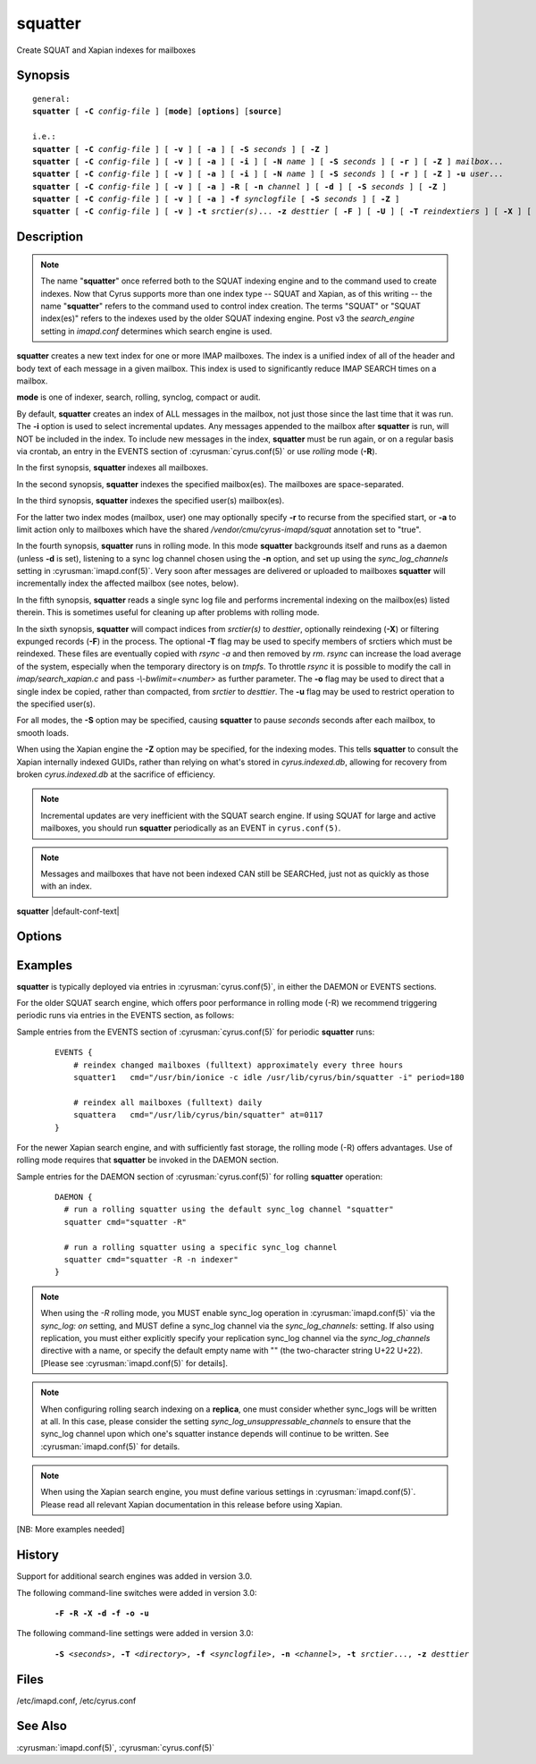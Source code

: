 .. cyrusman:: squatter(8)

.. author: Nic Bernstein (Onlight)

.. _imap-reference-manpages-systemcommands-squatter:

============
**squatter**
============

Create SQUAT and Xapian indexes for mailboxes

Synopsis
========

.. parsed-literal::

    general:
    **squatter** [ **-C** *config-file* ] [**mode**] [**options**] [**source**]

    i.e.:
    **squatter** [ **-C** *config-file* ] [ **-v** ] [ **-a** ] [ **-S** *seconds* ] [ **-Z** ]
    **squatter** [ **-C** *config-file* ] [ **-v** ] [ **-a** ] [ **-i** ] [ **-N** *name* ] [ **-S** *seconds* ] [ **-r** ] [ **-Z** ] *mailbox*...
    **squatter** [ **-C** *config-file* ] [ **-v** ] [ **-a** ] [ **-i** ] [ **-N** *name* ] [ **-S** *seconds* ] [ **-r** ] [ **-Z** ] **-u** *user*...
    **squatter** [ **-C** *config-file* ] [ **-v** ] [ **-a** ] **-R** [ **-n** *channel* ] [ **-d** ] [ **-S** *seconds* ] [ **-Z** ]
    **squatter** [ **-C** *config-file* ] [ **-v** ] [ **-a** ] **-f** *synclogfile* [ **-S** *seconds* ] [ **-Z** ]
    **squatter** [ **-C** *config-file* ] [ **-v** ] **-t** *srctier(s)*... **-z** *desttier* [ **-F** ] [ **-U** ] [ **-T** *reindextiers* ] [ **-X** ] [ **-o** ] [ **-S** *seconds* ] [ **-u** *user*... ]



Description
===========

.. Note::
    The name "**squatter**" once referred both to the SQUAT indexing
    engine and to the command used to create indexes.  Now that Cyrus
    supports more than one index type -- SQUAT and Xapian, as of this
    writing -- the name "**squatter**" refers to the command used to
    control index creation.  The terms "SQUAT" or "SQUAT index(es)"
    refers to the indexes used by the older SQUAT indexing engine.
    Post v3 the *search_engine* setting in *imapd.conf* determines
    which search engine is used.

**squatter** creates a new text index for one or more IMAP mailboxes.
The index is a unified index of all of the header and body text
of each message in a given mailbox.  This index is used to significantly
reduce IMAP SEARCH times on a mailbox.

**mode** is one of indexer, search, rolling, synclog, compact or audit.

By default, **squatter** creates an index of ALL messages in the
mailbox, not just those since the last time that it was run.  The
**-i** option is used to select incremental updates.  Any messages
appended to the mailbox after **squatter** is run, will NOT be included
in the index.  To include new messages in the index, **squatter** must
be run again, or on a regular basis via crontab, an entry in the EVENTS
section of :cyrusman:`cyrus.conf(5)` or use *rolling* mode (**-R**).

In the first synopsis, **squatter** indexes all mailboxes.

In the second synopsis, **squatter** indexes the specified mailbox(es).
The mailboxes are space-separated.

In the third synopsis, **squatter** indexes the specified user(s)
mailbox(es).

For the latter two index modes (mailbox, user) one
may optionally specify **-r** to recurse from the specified start, or
**-a** to limit action only to mailboxes which have the shared
*/vendor/cmu/cyrus-imapd/squat* annotation set to "true".

In the fourth synopsis, **squatter** runs in rolling mode.  In this
mode **squatter** backgrounds itself and runs as a daemon (unless
**-d** is set), listening to a sync log channel chosen using the **-n**
option, and set up using the *sync_log_channels* setting in
:cyrusman:`imapd.conf(5)`.  Very soon after messages are delivered or
uploaded to mailboxes **squatter** will incrementally index the
affected mailbox (see notes, below).

In the fifth synopsis, **squatter** reads a single sync log file and
performs incremental indexing on the mailbox(es) listed therein.  This
is sometimes useful for cleaning up after problems with rolling mode.

In the sixth synopsis, **squatter** will compact indices from
*srctier(s)* to *desttier*, optionally reindexing (**-X**) or filtering
expunged records (**-F**) in the process.  The optional **-T** flag may be
used to specify members of srctiers which must be reindexed.  These files are
eventually copied with `rsync -a` and then removed by `rm`.
`rsync` can increase the load average of the system, especially when the
temporary directory is on `tmpfs`.  To throttle `rsync` it is possible to
modify the call in `imap/search_xapian.c` and pass `-\\-bwlimit=<number>` as further
parameter.  The **-o** flag may be used to direct that a single index be
copied, rather than compacted, from *srctier* to *desttier*.  The **-u** flag
may be used to restrict operation to the specified user(s).

For all modes, the **-S** option may be specified, causing **squatter** to
pause *seconds* seconds after each mailbox, to smooth loads.

When using the Xapian engine the **-Z** option may be specified, for
the indexing modes.  This tells **squatter** to consult the Xapian
internally indexed GUIDs, rather than relying on what's stored in
`cyrus.indexed.db`, allowing for recovery from broken
`cyrus.indexed.db` at the sacrifice of efficiency.

.. Note::
    Incremental updates are very inefficient with the SQUAT search
    engine.  If using SQUAT for large and active mailboxes, you should
    run **squatter** periodically as an EVENT in ``cyrus.conf(5)``.

.. Note::
    Messages and mailboxes that have not been indexed CAN still be
    SEARCHed, just not as quickly as those with an index.

**squatter** |default-conf-text|

Options
=======

.. program:: squatter

.. option:: -C config-file

    |cli-dash-c-text|

.. option:: -a

    Only create indexes for mailboxes which have the shared
    */vendor/cmu/cyrus-imapd/squat* annotation set to "true".

    The value of the */vendor/cmu/cyrus-imapd/squat* annotation is
    inherited by all children of the given mailbox, so an entire
    mailbox tree can be indexed (or not indexed) by setting a single
    annotation on the root of that tree with a value of "true" (or
    "false").  If a mailbox does not have a
    */vendor/cmu/cyrus-imapd/squat* annotation set on it (or does not
    inherit one), then the mailbox is not indexed. In other words, the
    implicit value of */vendor/cmu/cyrus-imapd/squat* is "false".

.. option:: -A

    Missing documentation, starts audit mode.
    |master-new-feature|

.. option:: -d

    In rolling mode, don't background and do emit log messages on
    standard error.  Useful for debugging.
    |v3-new-feature|

.. option:: -F

    In compact mode, filter the resulting database to only include
    messages which are not expunged in mailboxes with existing
    name/uidvalidity.
    |v3-new-feature|

.. option:: -f synclogfile

    Read the *synclogfile* and incrementally index all the mailboxes
    listed therein, then exit.
    |v3-new-feature|

.. option:: -h

    Display this usage information.

.. option:: -i

    Incremental updates where indexes already exist.

.. option:: -N name

    Only index mailboxes beginning with *name* while iterating through
    the mailbox list derived from other options.

.. option:: -n channel

    In rolling mode, specify the name of the sync log *channel* that
    **squatter** will listen to.  The default is "squatter".  This
    channel **must** be defined in :cyrusman:`imapd.conf(5)` before
    being used.
    |v3-new-feature|

.. option:: -o

    In compact mode, if only one source database is selected, just copy
    it to the destination rather than compacting.
    |v3-new-feature|

.. option:: -p

    When indexing, allow messages to be partially indexed. This may
    occur if attachment indexing is enabled but indexing failed for
    one or more attachment body parts. If this flag is set, the
    message is partially indexed and squatter continues. Otherwise
    squatter aborts with an error. Also see **-P**.
    Xapian only.
    |master-new-feature|

 .. option:: -P

    When reindexing, then attempt to reindex any partially indexed
    messages (see **-p**). Setting this flag implies **-Z**.
    Xapian only.
    |master-new-feature|

.. option:: -R

    Run in rolling mode; **squatter** runs as a daemon listening to a
    sync log channel and continuously incrementally indexing mailboxes.
    See also **-d** and **-n**.
    |v3-new-feature|

.. option:: -r

    Recursively create indexes for all sub-mailboxes of the user,
    mailboxes or mailbox prefixes given as arguments.

.. option:: -S seconds

    After processing each mailbox, sleep for "seconds" before
    continuing. Can be used to provide some load balancing.  Accepts
    fractional amounts. |v3-new-feature|

.. option:: -T reindextiers

    In compact mode, a comma-separated subset of the source tiers
    (see **-t**) to be reindexed.  Similar to **-X** but allows
    limiting the tiers that will be reindexed.
    |v3-new-feature|

.. option:: -t srctier...

    In compact mode, the comma-separated source tier(s) for the compacted
    indices.  At least one source tier must be specified in compact mode.
    Xapian only.
    |v3-new-feature|

.. option:: -u

    Extra options refer to usernames (e.g. foo@bar.com) rather than
    mailbox names.  Usernames are space-separated.
    |v3-new-feature|

.. option:: -U

    In compact mode, only compact if re-indexing.
    Xapian only.
    |master-new-feature|

.. option:: -v

    Increase the verbosity of progress/status messages.  Sometimes additional messages
    are emitted on the terminal with this option and the messages are unconditionally sent
    to syslog.  Sometimes messages are sent to syslog, only if -v is provided.  In rolling and
    synclog modes, -vv sends even more messages to syslog.

.. option:: -X

    Reindex all the messages before compacting.  This mode reads all
    the lists of messages indexed by the listed tiers, and re-indexes
    them into a temporary database before compacting that into place.
    Xapian only.
    |v3-new-feature|

.. option:: -z desttier

    In compact mode, the destination tier for the compacted indices.
    This must be specified in compact mode.
    Xapian only.
    |v3-new-feature|

.. option:: -Z

    When indexing messages, use the Xapian internal cyrusid rather than
    referencing the ranges of already indexed messages to know if a
    particular message is indexed.  Useful if the ranges get out of
    sync with the actual messages (e.g. if files on a tier are lost)
    Xapian only.
    |master-new-feature|

Examples
========

**squatter** is typically deployed via entries in
:cyrusman:`cyrus.conf(5)`, in either the DAEMON or EVENTS sections.

For the older SQUAT search engine, which offers poor performance in
rolling mode (-R) we recommend triggering periodic runs via entries in
the EVENTS section, as follows:

Sample entries from the EVENTS section of :cyrusman:`cyrus.conf(5)` for
periodic **squatter** runs:

    ::

        EVENTS {
            # reindex changed mailboxes (fulltext) approximately every three hours
            squatter1   cmd="/usr/bin/ionice -c idle /usr/lib/cyrus/bin/squatter -i" period=180

            # reindex all mailboxes (fulltext) daily
            squattera   cmd="/usr/lib/cyrus/bin/squatter" at=0117
        }

For the newer Xapian search engine, and with sufficiently fast storage,
the rolling mode (-R) offers advantages.  Use of rolling mode requires
that **squatter** be invoked in the DAEMON section.

Sample entries for the DAEMON section of :cyrusman:`cyrus.conf(5)` for
rolling **squatter** operation:

    ::

        DAEMON {
          # run a rolling squatter using the default sync_log channel "squatter"
          squatter cmd="squatter -R"

          # run a rolling squatter using a specific sync_log channel
          squatter cmd="squatter -R -n indexer"
        }

..  Note::

    When using the *-R* rolling mode, you MUST enable sync_log
    operation in :cyrusman:`imapd.conf(5)` via the `sync_log: on`
    setting, and MUST define a sync_log channel via the
    `sync_log_channels:` setting.  If also using replication, you must
    either explicitly specify your replication sync_log channel via the
    `sync_log_channels` directive with a name, or specify the default
    empty name with "" (the two-character string U+22 U+22).  [Please
    see :cyrusman:`imapd.conf(5)` for details].

..  Note::

    When configuring rolling search indexing on a **replica**, one must
    consider whether sync_logs will be written at all.  In this case,
    please consider the setting `sync_log_unsuppressable_channels` to
    ensure that the sync_log channel upon which one's squatter instance
    depends will continue to be written.  See :cyrusman:`imapd.conf(5)`
    for details.

..  Note::

    When using the Xapian search engine, you must define various
    settings in :cyrusman:`imapd.conf(5)`.  Please read all relevant
    Xapian documentation in this release before using Xapian.

[NB: More examples needed]

History
=======

Support for additional search engines was added in version 3.0.

The following command-line switches were added in version 3.0:

    .. parsed-literal::

        **-F -R -X -d -f -o -u**

The following command-line settings were added in version 3.0:

    .. parsed-literal::

        **-S** *<seconds>*, **-T** *<directory>*, **-f** *<synclogfile>*, **-n** *<channel>*, **-t** *srctier*..., **-z** *desttier*

Files
=====

/etc/imapd.conf,
/etc/cyrus.conf

See Also
========

:cyrusman:`imapd.conf(5)`, :cyrusman:`cyrus.conf(5)`

.. only:: html

    :ref:`configuring-xapian`
